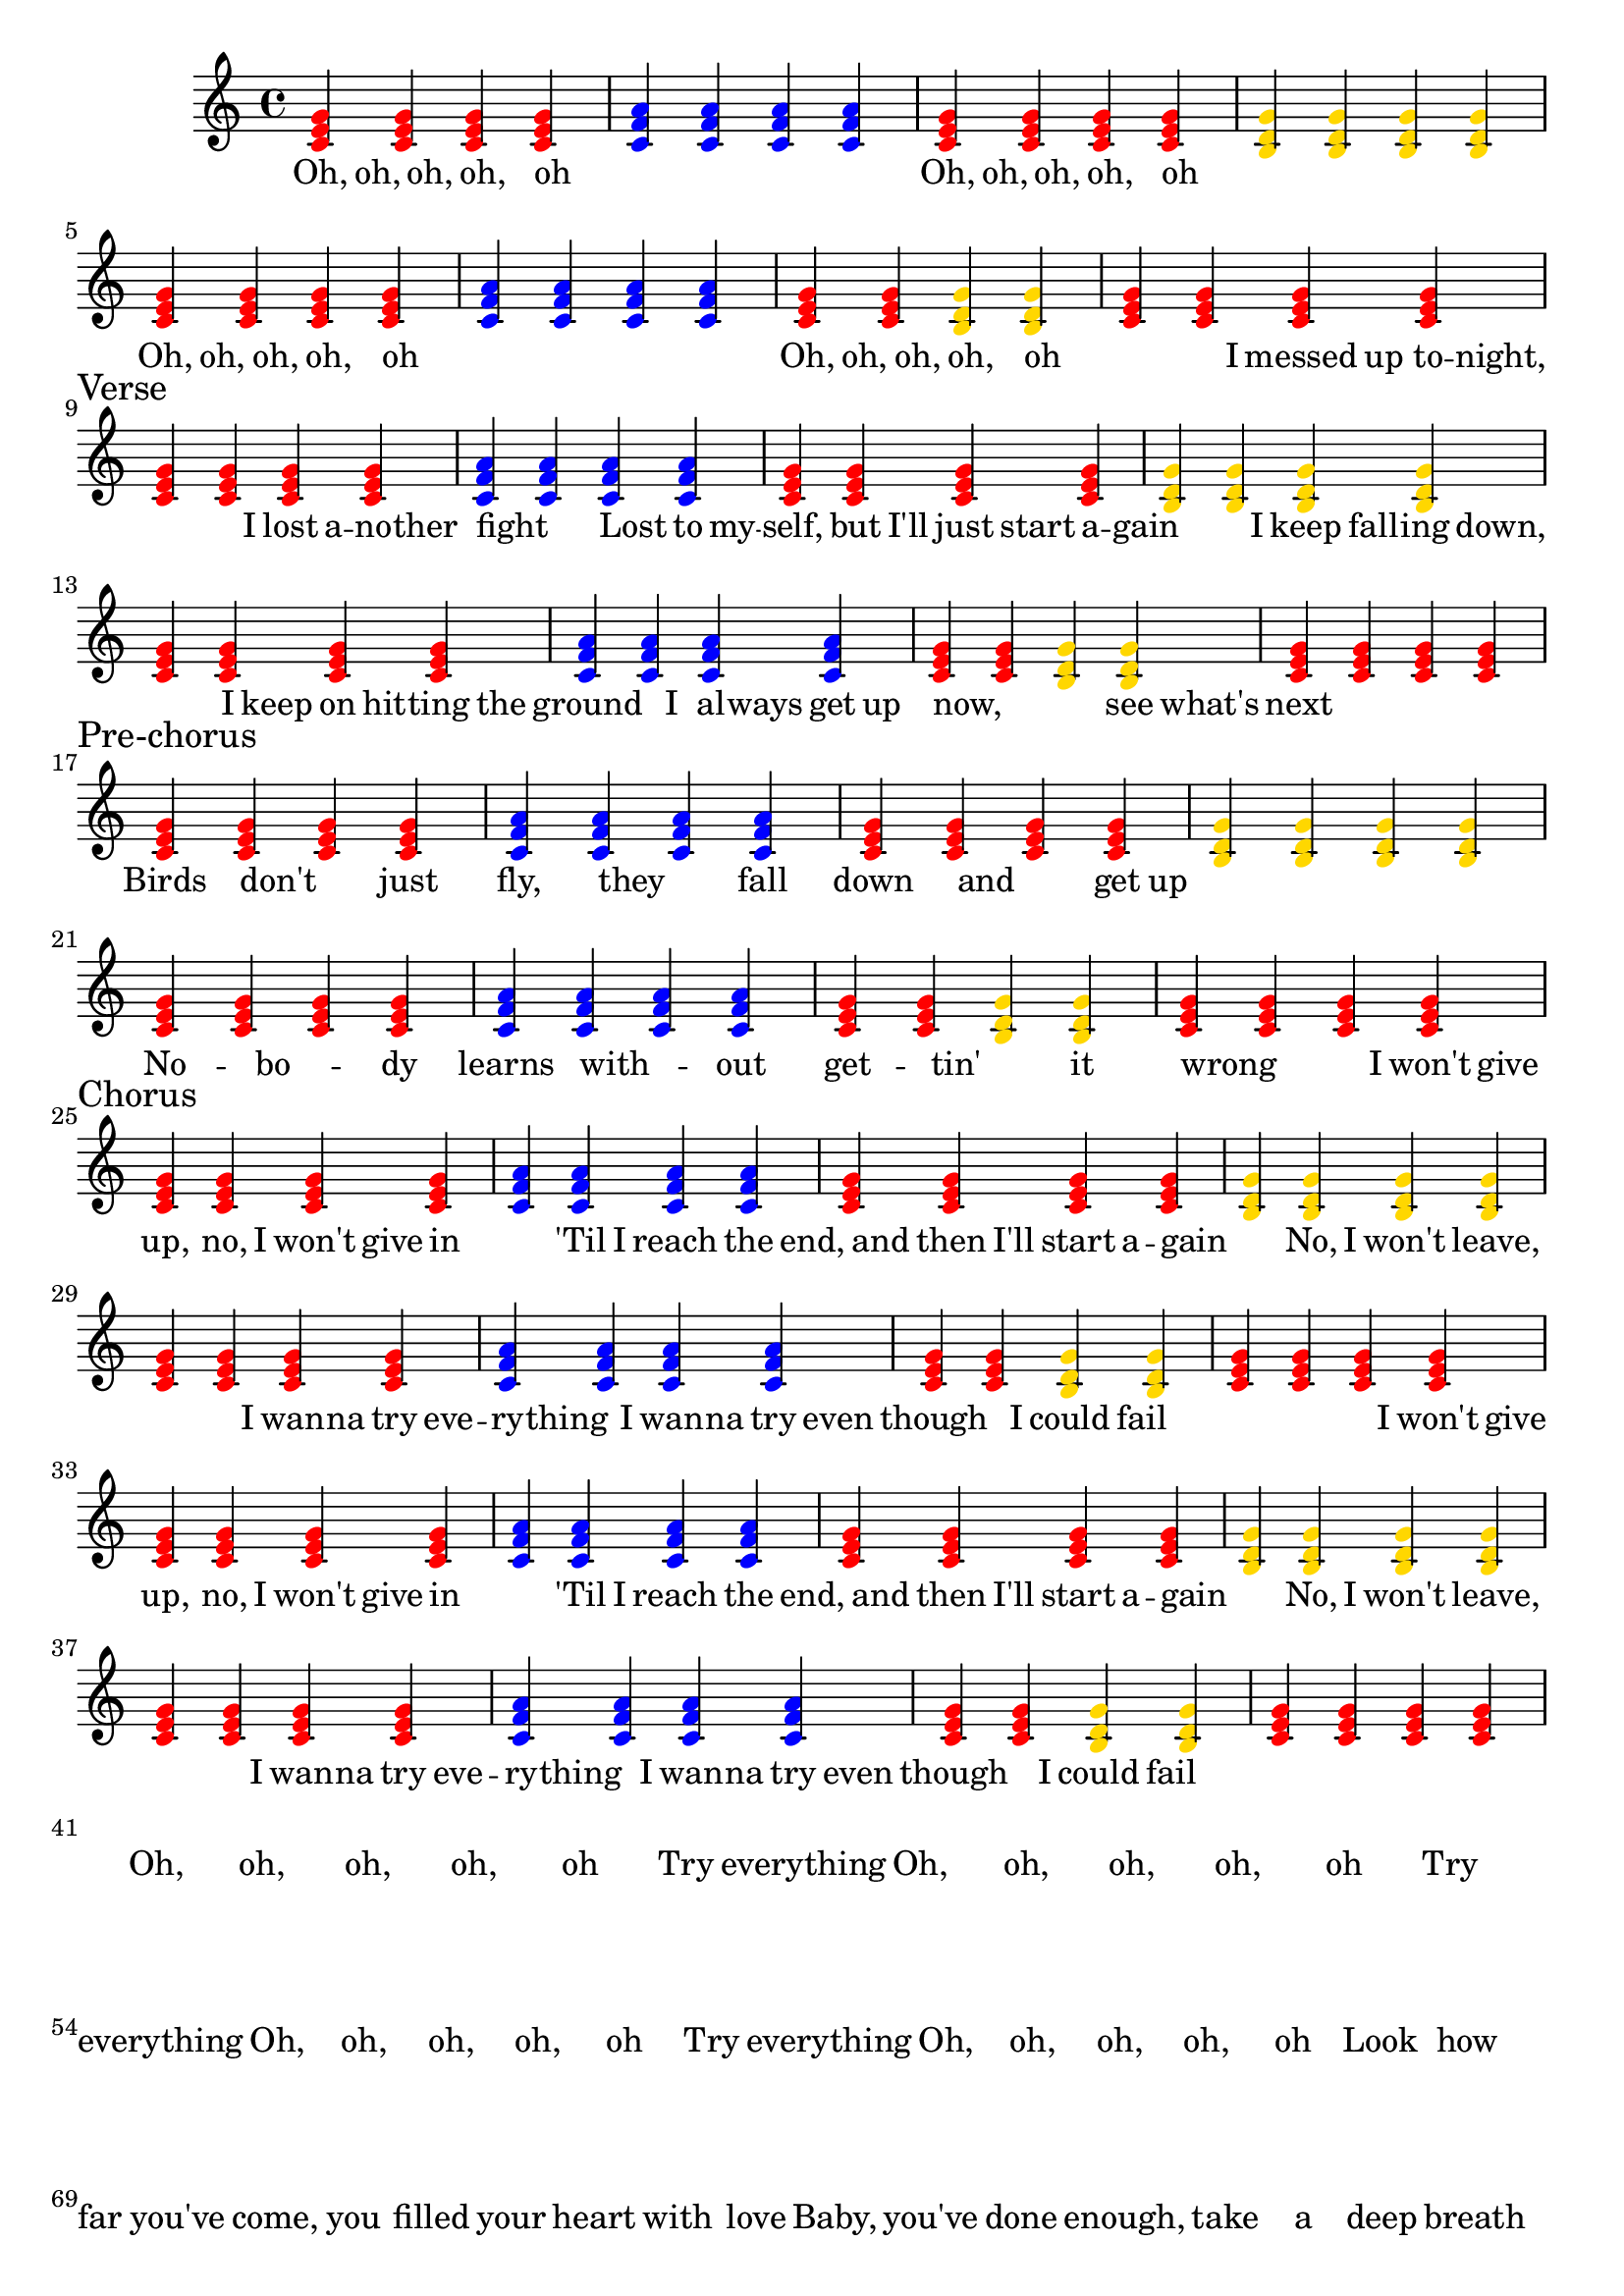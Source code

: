 \version "2.24.0"

red = \relative c' {
  \override NoteHead.color = #red
  <c e g>4 <c e g> <c e g> <c e g> 

}

blue = \relative c' {
  \override NoteHead.color = #blue
  <c f a>4 <c f a> <c f a> <c f a>
}

yellow = \relative c' {
  \override NoteHead.color = #(x11-color 'gold)
  <b d g>4 <b d g> <b d g> <b d g> 
}

halfRed = \relative c' {
  \override NoteHead.color = #(x11-color 'red)
  <c e g>4 <c e g>
}

halfYellow = \relative c' {
  \override NoteHead.color = #(x11-color 'gold)
  <b d g>4 <b d g>
}


<<
%   \new RhythmicStaff {
%     \new Voice = "voiceRhythm" \relative c {
%       \time 4/4
%       e8. e e e f4 | r1 |
%       e8. e e e d4 | r1 |
%       e8. e e e f4 | r1 |
%       e8. e d d c4 | r4 r8 c c c c c~ |
%       c4 r8 c c c c c~ | c4
% 
%       % I messed up tonight, verse
% 
%     }
%   }

  \new Staff {
    \new Voice = "myChords" \relative c' {
      \time 4/4

      % intro

      \red |
      \blue |
      \red |
      \yellow |

      \break

      \red |
      \blue |
      \halfRed \halfYellow |
      \red |

      \break

      % verse

      \red |
      \blue |
      \red |
      \yellow |

      \break

      \red |
      \blue |
      \halfRed \halfYellow |
      \red |

      \break

      % pre-chorus

      \red |
      \blue |
      \red |
      \yellow |

      \break

      \red |
      \blue |
      \halfRed \halfYellow |
      \red |

      \break

      % Chorus

      \red |
      \blue |
      \red |
      \yellow |

      \break

      \red |
      \blue |
      \halfRed \halfYellow |
      \red |

      \break

      \red |
      \blue |
      \red |
      \yellow |

      \break

      \red |
      \blue |
      \halfRed \halfYellow |
      \red |

      \break



    }
  }

  \new Lyrics {
    \lyricmode {

      % intro

      Oh,8. oh, oh, oh, oh4 | _1 |
      Oh,8. oh, oh, oh, oh4 | _1 |

      Oh,8. oh, oh, oh, oh4 | _1 |
      Oh,8. oh, oh, oh, oh4 | _4.

      % Verse

      I8 messed up to -- night, |

      \sectionLabel "Verse"
      _4. I8 lost a -- no -- ther | fight4 _4.

      Lost8 to my -- | self,4 but8 I'll just start a -- gain |

      _4. I8 keep fall -- ing down, |

      _4 I8 keep on hit -- ting the | ground4.

      I8 al -- ways get up | now,4 _2 see8 what's | next1 

      % pre-chorus

      \sectionLabel "Pre-chorus"
      Birds4. don't just4 | fly,4. they fall4 | down4. and get8 up | _1 |

      No4. -- bo -- dy4 | learns4. with -- out4 | get4. -- tin' it4 | wrong2 _8 

      % Chorus

      I8 won't give |

      \sectionLabel "Chorus"
      up,4 no,8 I won't give in4 |
      _4 'Til8 I reach4 the8 end, | _8 and then I'll start a -- gain4 |
      _4 No,8 I won't leave,4. | _4. I8 wan -- na try eve -- | ry -- thing4
      I8 wan -- na try even8 | though4. I8 could fail _4 |

      _2 _8 I8 won't give |

      up,4 no,8 I won't give in4 |
      _4 'Til8 I reach4 the8 end, | _8 and then I'll start a -- gain4 |
      _4 No,8 I won't leave,4. | _4. I8 wan -- na try eve -- | ry -- thing4
      I8 wan -- na try even8 | though4. I8 could fail _4 |

      _1 |

      Oh, oh, oh, oh, oh
      Try everything
      Oh, oh, oh, oh, oh
      Try everything
      Oh, oh, oh, oh, oh
      Try everything
      Oh, oh, oh, oh, oh
 
%       Oh,8. oh, oh, oh, oh4 | _1 |
%       Oh,8. oh, oh, oh, oh4 | _1 |
% 
%       Oh,8. oh, oh, oh, oh4 | _1 |
%       Oh,8. oh, oh, oh, oh4 | _4.


      Look how far you've come, you filled your heart with love
      Baby, you've done enough, take a deep breath
      Don't beat yourself up, no need to run so fast
      Sometimes we come last, but we did our best
      I won't give up, no, I won't give in
      'Til I reach the end, and then I'll start again
      No, I won't leave, I wanna try everything
      I wanna try even though I could fail
      I won't give up, no, I won't give in
      'Til I reach the end, and then I'll start again
      No, I won't leave, I wanna try everything
      I wanna try even though I could fail
      I'll keep on making those new mistakes
      I'll keep on making them every day
      Those new mistakes
      Oh, oh, oh, oh, oh
      Try everything
      Oh, oh, oh, oh, oh
      Try everything
      Oh, oh, oh, oh, oh
      Try everything
      Oh, oh, oh, oh, oh
      Try everything

    }
  }
>>
